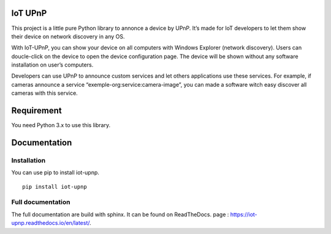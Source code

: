 IoT UPnP
========

.. image:: https://travis-ci.org/bontiv/iot-upnp.svg?branch=master
    :target: https://travis-ci.org/bontiv/iot-upnp
.. image:: https://readthedocs.org/projects/iot-upnp/badge/?version=latest
    :target: https://iot-upnp.readthedocs.io/en/latest/?badge=latest
    :alt: Documentation Status
.. image:: https://codecov.io/gh/bontiv/iot-upnp/branch/master/graph/badge.svg
      :target: https://codecov.io/gh/bontiv/iot-upnp
.. image:: https://sonarcloud.io/api/project_badges/measure?project=bontiv_iot-upnp&metric=sqale_rating
      :target: https://sonarcloud.io/dashboard?id=bontiv_iot-upnp
.. image:: https://sonarcloud.io/api/project_badges/measure?project=bontiv_iot-upnp&metric=alert_status
      :target: https://sonarcloud.io/dashboard?id=bontiv_iot-upnp

This project is a little pure Python library to annonce a device by
UPnP. It’s made for IoT developers to let them show their device on
network discovery in any OS.

With IoT-UPnP, you can show your device on all computers with Windows
Explorer (network discovery). Users can doucle-click on the device to
open the device configuration page. The device will be shown without any
software installation on user’s computers.

Developers can use UPnP to announce custom services and let others
applications use these services. For example, if cameras announce a
service “exemple-org:service:camera-image”, you can made a software
witch easy discover all cameras with this service.

Requirement
===========

You need Python 3.x to use this library.

Documentation
=============

Installation
------------

You can use pip to install iot-upnp.

::

   pip install iot-upnp

::

Full documentation
------------------

The full documentation are build with sphinx. It can be found on ReadTheDocs.
page : https://iot-upnp.readthedocs.io/en/latest/.
